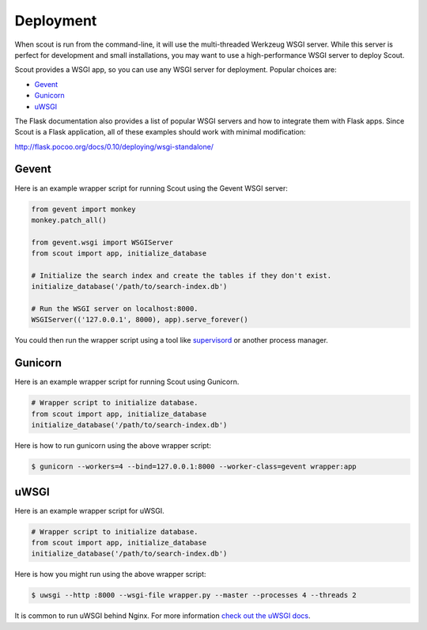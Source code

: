 .. _deployment:

Deployment
==========

When scout is run from the command-line, it will use the multi-threaded Werkzeug WSGI server. While this server is perfect for development and small installations, you may want to use a high-performance WSGI server to deploy Scout.

Scout provides a WSGI app, so you can use any WSGI server for deployment. Popular choices are:

* `Gevent <http://www.gevent.org/>`_
* `Gunicorn <http://gunicorn.org/>`_
* `uWSGI <https://uwsgi-docs.readthedocs.org/en/latest/>`_

The Flask documentation also provides a list of popular WSGI servers and how to integrate them with Flask apps. Since Scout is a Flask application, all of these examples should work with minimal modification:

http://flask.pocoo.org/docs/0.10/deploying/wsgi-standalone/

Gevent
------

Here is an example wrapper script for running Scout using the Gevent WSGI server:

.. code-block:: python

    from gevent import monkey
    monkey.patch_all()

    from gevent.wsgi import WSGIServer
    from scout import app, initialize_database

    # Initialize the search index and create the tables if they don't exist.
    initialize_database('/path/to/search-index.db')

    # Run the WSGI server on localhost:8000.
    WSGIServer(('127.0.0.1', 8000), app).serve_forever()

You could then run the wrapper script using a tool like `supervisord <http://supervisord.org/>`_ or another process manager.

Gunicorn
--------

Here is an example wrapper script for running Scout using Gunicorn.

.. code-block:: python

    # Wrapper script to initialize database.
    from scout import app, initialize_database
    initialize_database('/path/to/search-index.db')

Here is how to run gunicorn using the above wrapper script:

.. code-block:: console

    $ gunicorn --workers=4 --bind=127.0.0.1:8000 --worker-class=gevent wrapper:app

uWSGI
-----

Here is an example wrapper script for uWSGI.

.. code-block:: python

    # Wrapper script to initialize database.
    from scout import app, initialize_database
    initialize_database('/path/to/search-index.db')

Here is how you might run using the above wrapper script:

.. code-block:: console

    $ uwsgi --http :8000 --wsgi-file wrapper.py --master --processes 4 --threads 2

It is common to run uWSGI behind Nginx. For more information `check out the uWSGI docs <http://uwsgi-docs.readthedocs.org/en/latest/WSGIquickstart.html>`_.
